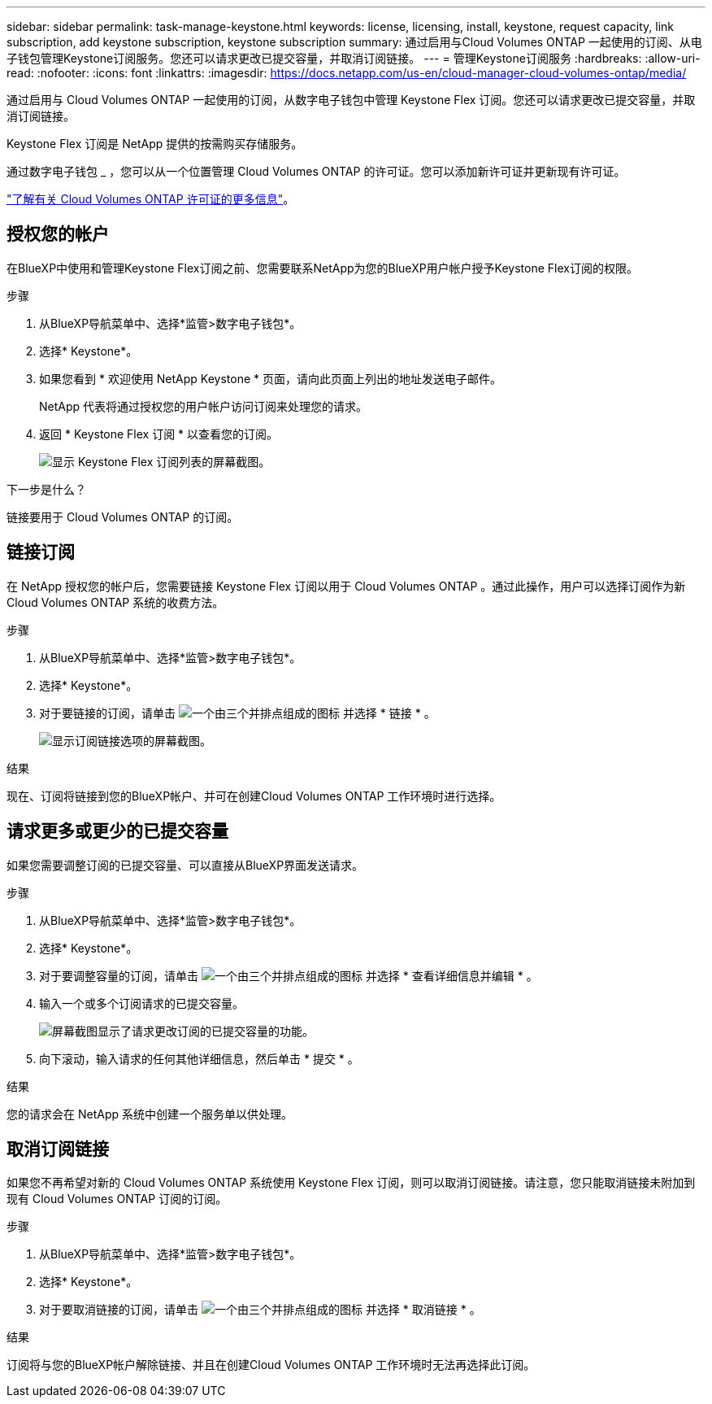 ---
sidebar: sidebar 
permalink: task-manage-keystone.html 
keywords: license, licensing, install, keystone, request capacity, link subscription, add keystone subscription, keystone subscription 
summary: 通过启用与Cloud Volumes ONTAP 一起使用的订阅、从电子钱包管理Keystone订阅服务。您还可以请求更改已提交容量，并取消订阅链接。 
---
= 管理Keystone订阅服务
:hardbreaks:
:allow-uri-read: 
:nofooter: 
:icons: font
:linkattrs: 
:imagesdir: https://docs.netapp.com/us-en/cloud-manager-cloud-volumes-ontap/media/


[role="lead"]
通过启用与 Cloud Volumes ONTAP 一起使用的订阅，从数字电子钱包中管理 Keystone Flex 订阅。您还可以请求更改已提交容量，并取消订阅链接。

Keystone Flex 订阅是 NetApp 提供的按需购买存储服务。

通过数字电子钱包 _ ，您可以从一个位置管理 Cloud Volumes ONTAP 的许可证。您可以添加新许可证并更新现有许可证。

https://docs.netapp.com/us-en/cloud-manager-cloud-volumes-ontap/concept-licensing.html["了解有关 Cloud Volumes ONTAP 许可证的更多信息"]。



== 授权您的帐户

在BlueXP中使用和管理Keystone Flex订阅之前、您需要联系NetApp为您的BlueXP用户帐户授予Keystone Flex订阅的权限。

.步骤
. 从BlueXP导航菜单中、选择*监管>数字电子钱包*。
. 选择* Keystone*。
. 如果您看到 * 欢迎使用 NetApp Keystone * 页面，请向此页面上列出的地址发送电子邮件。
+
NetApp 代表将通过授权您的用户帐户访问订阅来处理您的请求。

. 返回 * Keystone Flex 订阅 * 以查看您的订阅。
+
image:screenshot-keystone-overview.png["显示 Keystone Flex 订阅列表的屏幕截图。"]



.下一步是什么？
链接要用于 Cloud Volumes ONTAP 的订阅。



== 链接订阅

在 NetApp 授权您的帐户后，您需要链接 Keystone Flex 订阅以用于 Cloud Volumes ONTAP 。通过此操作，用户可以选择订阅作为新 Cloud Volumes ONTAP 系统的收费方法。

.步骤
. 从BlueXP导航菜单中、选择*监管>数字电子钱包*。
. 选择* Keystone*。
. 对于要链接的订阅，请单击 image:icon-action.png["一个由三个并排点组成的图标"] 并选择 * 链接 * 。
+
image:screenshot-keystone-link.png["显示订阅链接选项的屏幕截图。"]



.结果
现在、订阅将链接到您的BlueXP帐户、并可在创建Cloud Volumes ONTAP 工作环境时进行选择。



== 请求更多或更少的已提交容量

如果您需要调整订阅的已提交容量、可以直接从BlueXP界面发送请求。

.步骤
. 从BlueXP导航菜单中、选择*监管>数字电子钱包*。
. 选择* Keystone*。
. 对于要调整容量的订阅，请单击 image:icon-action.png["一个由三个并排点组成的图标"] 并选择 * 查看详细信息并编辑 * 。
. 输入一个或多个订阅请求的已提交容量。
+
image:screenshot-keystone-request.png["屏幕截图显示了请求更改订阅的已提交容量的功能。"]

. 向下滚动，输入请求的任何其他详细信息，然后单击 * 提交 * 。


.结果
您的请求会在 NetApp 系统中创建一个服务单以供处理。



== 取消订阅链接

如果您不再希望对新的 Cloud Volumes ONTAP 系统使用 Keystone Flex 订阅，则可以取消订阅链接。请注意，您只能取消链接未附加到现有 Cloud Volumes ONTAP 订阅的订阅。

.步骤
. 从BlueXP导航菜单中、选择*监管>数字电子钱包*。
. 选择* Keystone*。
. 对于要取消链接的订阅，请单击 image:icon-action.png["一个由三个并排点组成的图标"] 并选择 * 取消链接 * 。


.结果
订阅将与您的BlueXP帐户解除链接、并且在创建Cloud Volumes ONTAP 工作环境时无法再选择此订阅。
